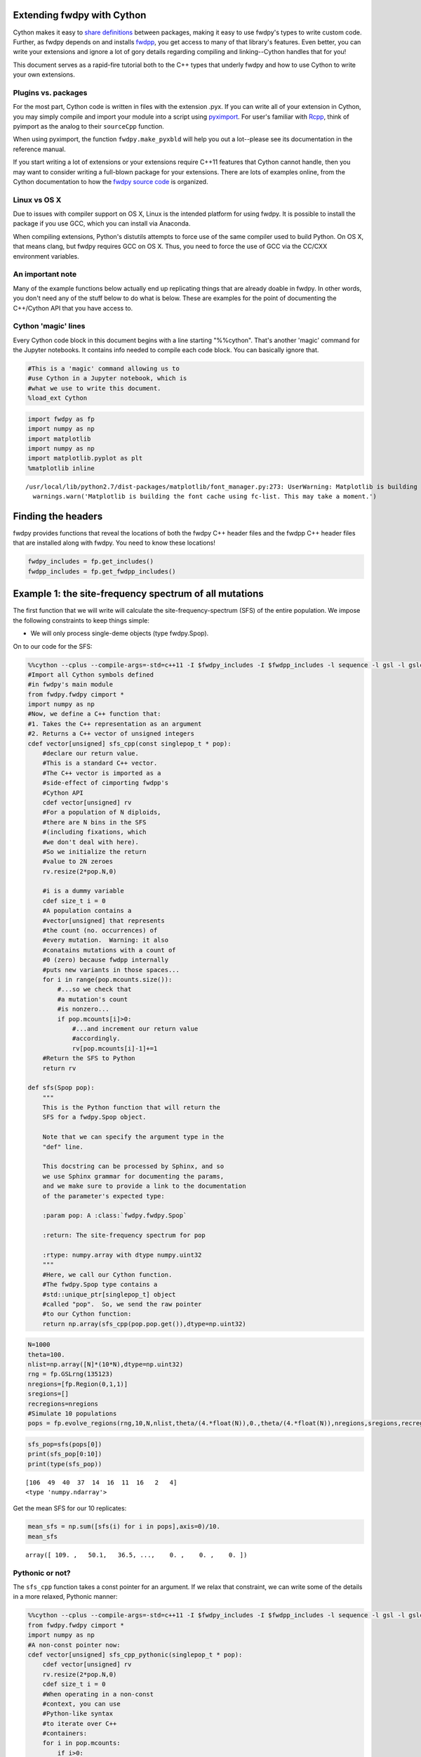
Extending fwdpy with Cython
===========================

Cython makes it easy to `share
definitions <http://docs.cython.org/en/latest/src/userguide/sharing_declarations.html>`__
between packages, making it easy to use fwdpy's types to write custom
code. Further, as fwdpy depends on and installs
`fwdpp <https://molpopgen.github.io/fwdpp>`__, you get access to many of
that library's features. Even better, you can write your extensions and
ignore a lot of gory details regarding compiling and linking--Cython
handles that for you!

This document serves as a rapid-fire tutorial both to the C++ types that
underly fwdpy and how to use Cython to write your own extensions.

Plugins vs. packages
--------------------

For the most part, Cython code is written in files with the extension
.pyx. If you can write all of your extension in Cython, you may simply
compile and import your module into a script using
`pyximport <http://cython.readthedocs.io/en/latest/src/reference/compilation.html>`__.
For user's familiar with `Rcpp <http://rcpp.org>`__, think of pyimport
as the analog to their ``sourceCpp`` function.

When using pyximport, the function ``fwdpy.make_pyxbld`` will help you
out a lot--please see its documentation in the reference manual.

If you start writing a lot of extensions or your extensions require
C++11 features that Cython cannot handle, then you may want to consider
writing a full-blown package for your extensions. There are lots of
examples online, from the Cython documentation to how the `fwdpy source
code <http://github.com/molpopgen/fwdpy>`__ is organized.

Linux vs OS X
-------------

Due to issues with compiler support on OS X, Linux is the intended
platform for using fwdpy. It is possible to install the package if you
use GCC, which you can install via Anaconda.

When compiling extensions, Python's distutils attempts to force use of
the same compiler used to build Python. On OS X, that means clang, but
fwdpy requires GCC on OS X. Thus, you need to force the use of GCC via
the CC/CXX environment variables.

An important note
-----------------

Many of the example functions below actually end up replicating things
that are already doable in fwdpy. In other words, you don't need any of
the stuff below to do what is below. These are examples for the point of
documenting the C++/Cython API that you have access to.

Cython 'magic' lines
--------------------

Every Cython code block in this document begins with a line starting
"%%cython". That's another 'magic' command for the Jupyter notebooks. It
contains info needed to compile each code block. You can basically
ignore that.

.. code:: python

    #This is a 'magic' command allowing us to 
    #use Cython in a Jupyter notebook, which is
    #what we use to write this document.
    %load_ext Cython

.. code:: python

    import fwdpy as fp
    import numpy as np
    import matplotlib
    import numpy as np
    import matplotlib.pyplot as plt
    %matplotlib inline


.. parsed-literal::

    /usr/local/lib/python2.7/dist-packages/matplotlib/font_manager.py:273: UserWarning: Matplotlib is building the font cache using fc-list. This may take a moment.
      warnings.warn('Matplotlib is building the font cache using fc-list. This may take a moment.')


Finding the headers
===================

fwdpy provides functions that reveal the locations of both the fwdpy C++
header files and the fwdpp C++ header files that are installed along
with fwdpy. You need to know these locations!

.. code:: python

    fwdpy_includes = fp.get_includes()
    fwdpp_includes = fp.get_fwdpp_includes()

Example 1: the site-frequency spectrum of all mutations
=======================================================

The first function that we will write will calculate the
site-frequency-spectrum (SFS) of the entire population. We impose the
following constraints to keep things simple:

-  We will only process single-deme objects (type fwdpy.Spop).

On to our code for the SFS:

.. code:: python

    %%cython --cplus --compile-args=-std=c++11 -I $fwdpy_includes -I $fwdpp_includes -l sequence -l gsl -l gslcblas
    #Import all Cython symbols defined
    #in fwdpy's main module
    from fwdpy.fwdpy cimport *
    import numpy as np
    #Now, we define a C++ function that:
    #1. Takes the C++ representation as an argument
    #2. Returns a C++ vector of unsigned integers
    cdef vector[unsigned] sfs_cpp(const singlepop_t * pop):
        #declare our return value.
        #This is a standard C++ vector.
        #The C++ vector is imported as a 
        #side-effect of cimporting fwdpp's
        #Cython API
        cdef vector[unsigned] rv
        #For a population of N diploids,
        #there are N bins in the SFS 
        #(including fixations, which
        #we don't deal with here).
        #So we initialize the return
        #value to 2N zeroes
        rv.resize(2*pop.N,0)
        
        #i is a dummy variable
        cdef size_t i = 0
        #A population contains a 
        #vector[unsigned] that represents
        #the count (no. occurrences) of
        #every mutation.  Warning: it also
        #conatains mutations with a count of
        #0 (zero) because fwdpp internally
        #puts new variants in those spaces...
        for i in range(pop.mcounts.size()):
            #...so we check that
            #a mutation's count
            #is nonzero...
            if pop.mcounts[i]>0:
                #...and increment our return value
                #accordingly.
                rv[pop.mcounts[i]-1]+=1
        #Return the SFS to Python
        return rv
    
    def sfs(Spop pop):
        """
        This is the Python function that will return the 
        SFS for a fwdpy.Spop object.
        
        Note that we can specify the argument type in the
        "def" line.  
        
        This docstring can be processed by Sphinx, and so
        we use Sphinx grammar for documenting the params,
        and we make sure to provide a link to the documentation
        of the parameter's expected type:
        
        :param pop: A :class:`fwdpy.fwdpy.Spop`
        
        :return: The site-frequency spectrum for pop
        
        :rtype: numpy.array with dtype numpy.uint32
        """
        #Here, we call our Cython function.
        #The fwdpy.Spop type contains a
        #std::unique_ptr[singlepop_t] object
        #called "pop".  So, we send the raw pointer
        #to our Cython function:
        return np.array(sfs_cpp(pop.pop.get()),dtype=np.uint32)

.. code:: python

    N=1000
    theta=100.
    nlist=np.array([N]*(10*N),dtype=np.uint32)
    rng = fp.GSLrng(135123)
    nregions=[fp.Region(0,1,1)]
    sregions=[]
    recregions=nregions
    #Simulate 10 populations
    pops = fp.evolve_regions(rng,10,N,nlist,theta/(4.*float(N)),0.,theta/(4.*float(N)),nregions,sregions,recregions)

.. code:: python

    sfs_pop=sfs(pops[0])
    print(sfs_pop[0:10])
    print(type(sfs_pop))


.. parsed-literal::

    [106  49  40  37  14  16  11  16   2   4]
    <type 'numpy.ndarray'>


Get the mean SFS for our 10 replicates:

.. code:: python

    mean_sfs = np.sum([sfs(i) for i in pops],axis=0)/10.
    mean_sfs




.. parsed-literal::

    array([ 109. ,   50.1,   36.5, ...,    0. ,    0. ,    0. ])



Pythonic or not?
----------------

The ``sfs_cpp`` function takes a const pointer for an argument. If we
relax that constraint, we can write some of the details in a more
relaxed, Pythonic manner:

.. code:: python

    %%cython --cplus --compile-args=-std=c++11 -I $fwdpy_includes -I $fwdpp_includes -l sequence -l gsl -l gslcblas
    from fwdpy.fwdpy cimport *
    import numpy as np
    #A non-const pointer now:
    cdef vector[unsigned] sfs_cpp_pythonic(singlepop_t * pop):
        cdef vector[unsigned] rv
        rv.resize(2*pop.N,0)
        cdef size_t i = 0
        #When operating in a non-const
        #context, you can use 
        #Python-like syntax
        #to iterate over C++
        #containers:
        for i in pop.mcounts:
            if i>0:
                rv[i-1]+=1
        return rv
    
    def sfs_pythonic(Spop pop):
        """
        This is another Python function that will return the 
        SFS for a fwdpy.Spop object.
        
        :param pop: A :class:`fwdpy.fwdpy.Spop`
        
        :return: The site-frequency spectrum for pop
        
        :rtype: numpy.array with dtype numpy.uint32
        """
        return np.array(sfs_cpp_pythonic(pop.pop.get()),dtype=np.uint32)

We get the same results:

.. code:: python

    mean_sfs = np.sum([sfs_pythonic(i) for i in pops],axis=0)/10.
    mean_sfs




.. parsed-literal::

    array([ 109. ,   50.1,   36.5, ...,    0. ,    0. ,    0. ])



Why would you use the more complex first method? From a C++ purist's
perspective, the latter function protoype (with the non-const pointer
argument) is annoying. While the function does not modify the input
value, but you cannot know that without reading its implementation in
detail. Personally, I like having the function fail to compile if I
accidentally try to modify a constant object.

Getting the SFS from fwdpy
--------------------------

Remember, the above code replicates existing fwdpy features. To get the
SFS, use "views" of the mutations in your simulation:

.. code:: python

    mean_sfs_views = np.array([0.]*2*N)
    for v in fp.view_mutations(pops):
        for m in v:
            mean_sfs_views[m['n']-1]+=1
    mean_sfs_views /= 10.
    mean_sfs_views




.. parsed-literal::

    array([ 109. ,   50.1,   36.5, ...,    0. ,    0. ,    0. ])



Separating the neutral and selected SFS
=======================================

.. code:: python

    #Now simulated selected variants
    sregions=[fp.GammaS(0,1,0.9,-0.043,0.23,1),
             fp.ExpS(0,1,0.1,0.01,1)]
    theta_selected = 0.1*theta
    #Re-simulate 10 populations
    pops = fp.evolve_regions(rng,10,N,nlist,theta/(4.*float(N)),theta_selected/(4.*float(N)),theta/(4.*float(N)),nregions,sregions,recregions)

.. code:: python

    %%cython --cplus --compile-args=-std=c++11 -I $fwdpy_includes -I $fwdpp_includes -l sequence -l gsl -l gslcblas
    #Import all Cython symbols defined
    #in fwdpy's main module
    from fwdpy.fwdpy cimport *
    from libcpp.utility cimport pair
    import numpy as np
    
    ctypedef vector[unsigned] vu
    ctypedef pair[vu,vu] pvuvu
    
    cdef pvuvu sfs_sep_cpp(const singlepop_t * pop):
        cdef pvuvu rv
        rv.first.resize(2*pop.N,0)
        rv.second.resize(2*pop.N,0)
        cdef size_t i = 0
        for i in range(pop.mcounts.size()):
            if pop.mcounts[i]>0:
                #Populations store their mutations
                #in a vector. A mutation
                #contains a boolean recording its
                #"neutrality":
                if pop.mutations[i].neutral is True:
                    #The first element will be the
                    #neutral SFS
                    rv.first[pop.mcounts[i]-1]+=1
                else:
                    #The second will be the selected
                    #SFS
                    rv.second[pop.mcounts[i]-1]+=1
        #Return the SFS to Python.
        #Cython auto-converts the
        #pair of vectors to a 
        #tuple of lists
        return rv
    
    def sfs_sep(Spop pop):
        """
        This is the Python function that will return the 
        SFS for a fwdpy.Spop object.  The sfs will be 
        separate for neutral variants
        
        :param pop: A :class:`fwdpy.fwdpy.Spop`
        
        :return: The site-frequency spectrum for pop, separating
        neutral and selected variants
        
        :rtype: tuple of numpy.array with dtype numpy.uint32
        """
        return np.array(sfs_sep_cpp(pop.pop.get()),dtype=np.uint32)

Let's apply our new function and get the mean normalized SFS for neutral
and selected variants.

.. code:: python

    pop_sfs_sep = [sfs_sep(i) for i in pops]
    #Note that we need to cast one array from uint32 to float,
    #so that numpy promotes the calculation to floating-point.
    mean_norm_sfs_neut = np.sum([i[0].astype(np.float)/np.sum(i[0]) for i in pop_sfs_sep],axis=0) / float(len(pops))
    mean_norm_sfs_sel = np.sum([i[1].astype(np.float)/np.sum(i[1]) for i in pop_sfs_sep],axis=0) / float(len(pops))
    print(mean_norm_sfs_neut)
    print(mean_norm_sfs_sel)


.. parsed-literal::

    [ 0.18159607  0.08006132  0.05788657 ...,  0.          0.          0.        ]
    [ 0.27737227  0.08540649  0.08842448 ...,  0.          0.00243902  0.        ]


The relationship between frequency and "s" (or effect size)
===========================================================

Here, we write a function that returns the frequency of a mutation in
the population and its selection coefficient/effect size.

This examples shows off some of Cython's quirks :).

.. code:: python

    %%cython --cplus --compile-args=-std=c++11 -I $fwdpy_includes -I $fwdpp_includes -l sequence -l gsl -l gslcblas
    
    from fwdpy.fwdpy cimport *
    from libcpp.utility cimport pair
    import numpy as np
    
    ctypedef vector[double] vd
    ctypedef pair[vd,vd] pvdvd
    
    #Annoyingly, Cython currently does not 
    #expose std::make_pair, so we will 
    #do it here ourselves!
    #If we don't have std::make_pair,
    #we end up making extra temporary copies
    #of our return values in memory.  That's 
    #not cool, as we're doing this because
    #we care about efficiency!
    cdef extern from "<utility>" namespace "std" nogil:
        pair[T,U] make_pair[T,U](T&,U&)
    
    cdef pvdvd freq_esize_cpp(const singlepop_t * pop):
        cdef vd freq,esize
        cdef double twoN = 2.0*float(pop.N)
        cdef size_t i = 0
        cdef size_t nm=0
        for i in range(pop.mcounts.size()):
            if pop.mcounts[i]>0:
                if pop.mutations[i].neutral is False:
                    freq.push_back(float(pop.mcounts[i])/twoN)
                    #s records the effect size/selection coefficient
                    esize.push_back(pop.mutations[i].s)
        #For some reason, we need to provide casts
        #so that Cython can get the types right for the call to
        #make_pair:
        return make_pair(<vd>freq,<vd>esize)
    
    def freq_esize(Spop pop):
        return freq_esize_cpp(pop.pop.get())

Let's get the result for our first population and plot it using
matplotlib:

.. code:: python

    x = freq_esize(pops[0])
    x[0]
    fig,ax=plt.subplots()
    ax.scatter(x[0],x[1])
    ax.set_xlabel("Mutation frequency")
    ax.set_ylabel("Selection coefficient")
    ax.set_xlim(0,1)




.. parsed-literal::

    (0, 1)




.. image:: WritingExtensions_files/WritingExtensions_26_1.png


The number of selected mutations per diploid plus fitness of each diploid
=========================================================================

In this section, we learn to process diploids. We take advantage of
Cython's automatic C++ map to Python dict conversion for our return
value.

The key concepts here are:

1. Diploids are pairs of integers
2. Each integer refers to a gamete in pop.gametes
3. A gamete contains two containers, mutations and smutations, which
   represent neutral and selected mutations, respectively.

.. code:: python

    %%cython --cplus --compile-args=-std=c++11 -I $fwdpy_includes -I $fwdpp_includes -l sequence -l gsl -l gslcblas
    
    from fwdpy.fwdpy cimport *
    from libcpp.utility cimport pair
    from libcpp.string cimport string as cppstring
    from libcpp.map cimport map
    import numpy as np
    
    ctypedef map[string,double] map_type
    
    cdef vector[map_type] load_fitness_cpp(const singlepop_t * pop):
        #Cython requires C-like declarations,
        #meaning that variables cannot be declared
        #in loop bodies.
        cdef vector[map_type] rv
        cdef size_t i=0
        cdef map_type m
        cdef unsigned n1,n2
        for i in range(pop.N):
            #initialize empty
            #map
            m = map_type()
            #Update the fitness
            m['w'] = pop.diploids[i].w
            #Get no. selected mutations
            #on first gamete. A diploid
            #is modeled after pair[size_t,size_t],
            #with each integer referring to each
            #allele.
            n1 = pop.gametes[pop.diploids[i].first].smutations.size()
            #Same deal for the second
            n2 = pop.gametes[pop.diploids[i].second].smutations.size()
            m['load'] = n1+n2
            rv.push_back(m)
        return rv
        
    def load_fitness(Spop pop):
        return load_fitness_cpp(pop.pop.get())


.. parsed-literal::

    
    Error compiling Cython file:
    ------------------------------------------------------------
    ...
        cdef vector[map_type] rv
        cdef size_t i=0
        cdef map_type m
        cdef unsigned n1,n2
        for i in range(pop.N):
            cdef int yy
                ^
    ------------------------------------------------------------
    
    /home/kevin/.cache/ipython/cython/_cython_magic_7d6321d48da52a31a7498f86665583e0.pyx:19:13: cdef statement not allowed here


Let's apply the function to the first population and generate histograms
from the results:

.. code:: python

    load = load_fitness(pops[0])
    n, bins, patches = plt.hist([i['w'] for i in load], 50, normed=0, facecolor='green', alpha=0.75)
    plt.xlabel("Fitness")
    plt.ylabel("Number of individuals")




.. parsed-literal::

    <matplotlib.text.Text at 0x7fabba17b7d0>




.. image:: WritingExtensions_files/WritingExtensions_30_1.png


.. code:: python

    n, bins, patches = plt.hist([i['load'] for i in load], 50, normed=0, facecolor='green', alpha=0.75)
    plt.xlabel("Number of selected mutations")
    plt.ylabel("Number of individuals")




.. parsed-literal::

    <matplotlib.text.Text at 0x7fabb9f78650>




.. image:: WritingExtensions_files/WritingExtensions_31_1.png


The mean effect size of selected mutations on each haplotype in each diploid
============================================================================

In this example, we learn how to access the actual mutations on each
diploid.

One thing we learn here is that fwdpy provides a bunch of typedefs for
various data objects. These include:

-  diploid\_t = a diploid
-  gamete\_t = a gamete
-  gcont\_t = vector[gamete\_t]
-  mutation\_t = a mutation
-  mcont\_t = vector[mutation\_t]

.. code:: python

    %%cython --cplus --compile-args=-std=c++11 -I $fwdpy_includes -I $fwdpp_includes -l sequence -l gsl -l gslcblas
    
    from fwdpy.fwdpy cimport *
    
    #I really should add this to Cython in a PR :)
    cdef extern from "<utility>" namespace "std" nogil:
        pair[T,U] make_pair[T,U](T&,U&)
    
    ctypedef vector[pair[double,double]] return_type
    
    #Define a second function to save a bunch of copy/paste
    #in our main work function
    cdef double get_mean_s(const gamete_t & g,const mcont_t & mutations):
        if g.smutations.empty():
            return 0.
        cdef sum_s=0.
        cdef size_t i
        #The containers in each gametes
        #contain unsigned 32-bit integers
        #referring to locations in the 
        #mutations container
        for i in range(g.smutations.size()):
                sum_s += mutations[g.smutations[i]].s
        return sum_s/<double>g.smutations.size()
    
    cdef return_type mean_s_cpp(const singlepop_t * pop):
        cdef return_type rv
        cdef size_t i
        cdef double m1,m2
        for i in range(pop.diploids.size()):
            m1=get_mean_s(pop.gametes[pop.diploids[i].first],pop.mutations)
            m2=get_mean_s(pop.gametes[pop.diploids[i].second],pop.mutations)
            rv.push_back(make_pair(<double>m1,<double>m2))
        return rv
    
    
    def mean_s(Spop pop):
        return mean_s_cpp(pop.pop.get())    

.. code:: python

    s_per_dip=mean_s(pops[0])
    n, bins, patches = plt.hist([i[0]+i[1] for i in s_per_dip], 50, normed=0, facecolor='green', alpha=0.75)
    plt.xlabel("Sum of mean s per chromosome")
    plt.ylabel("Number of individuals")




.. parsed-literal::

    <matplotlib.text.Text at 0x7fabf40ed550>




.. image:: WritingExtensions_files/WritingExtensions_34_1.png

